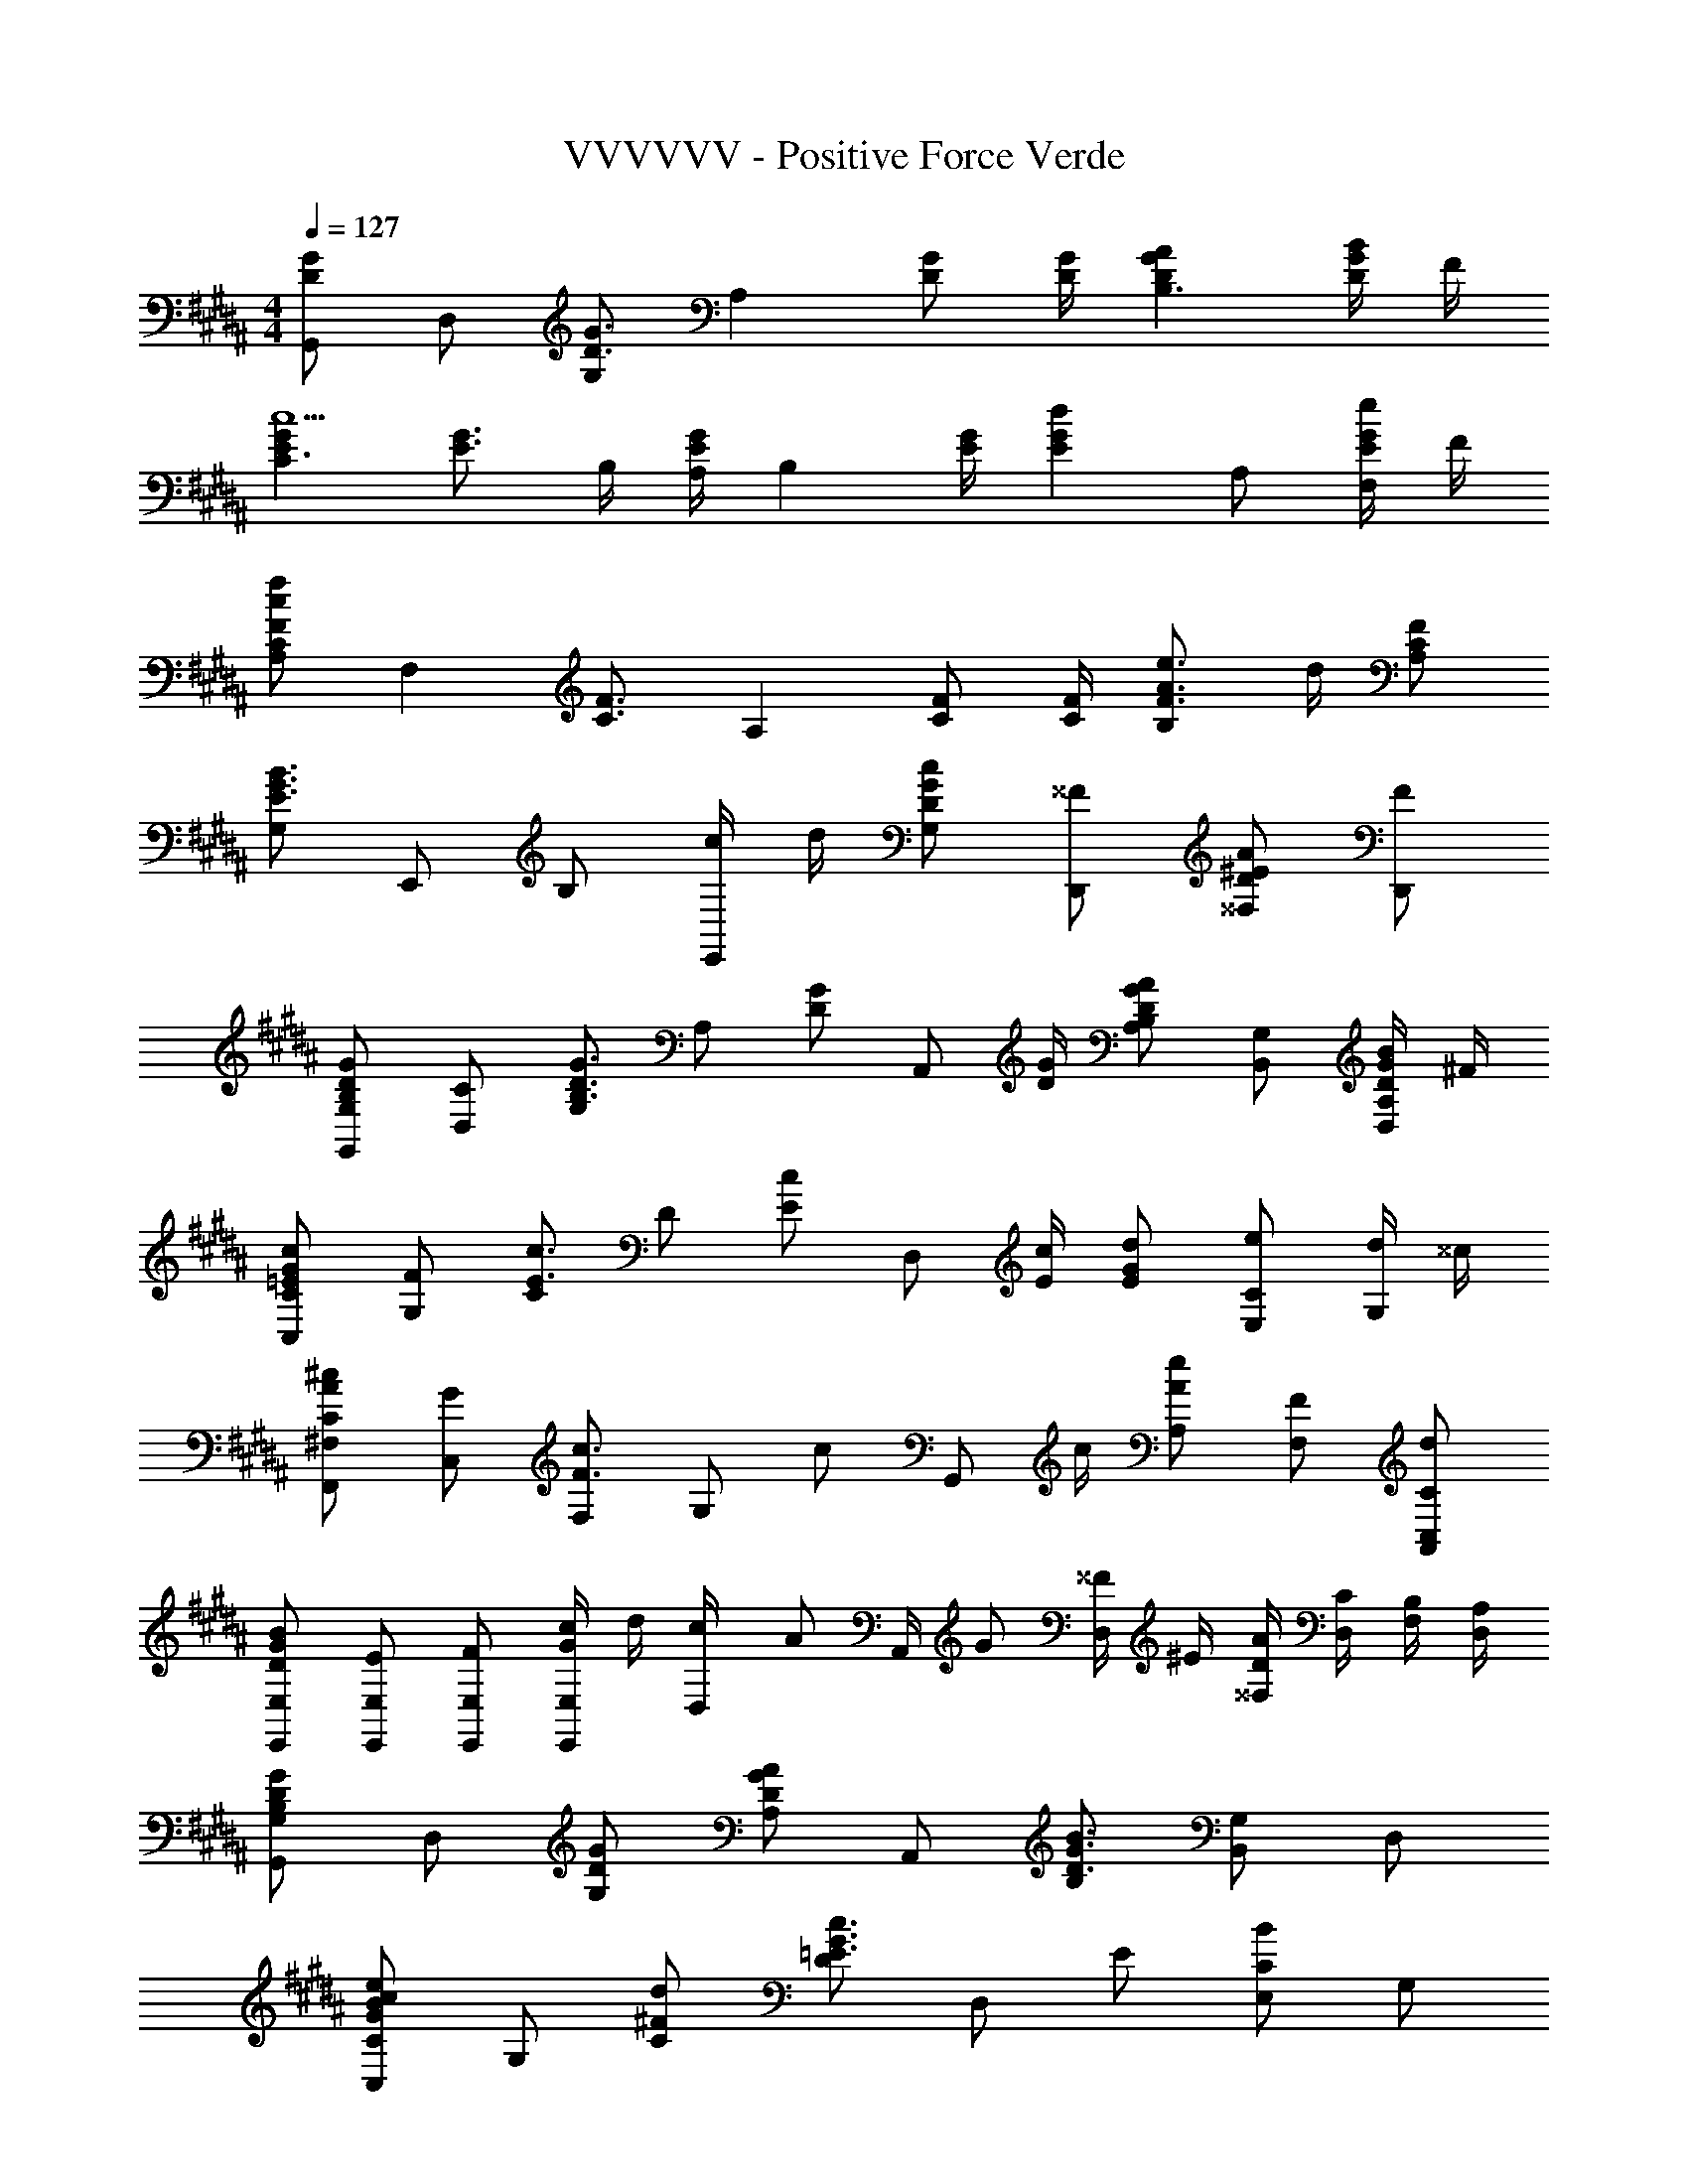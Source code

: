 X: 1
T: VVVVVV - Positive Force Verde
Z: ABC Generated by Starbound Composer
L: 1/8
M: 4/4
Q: 1/4=127
K: B
[G,,G2D2] D, [G,G3/2D3/2] [A,2z/2] [GD] [G/2D/2] [A2G2D2B,3] [B/2G/2D/2] F/2 
[G2E2C3c5] [G3/2E3/2z] B,/2 [A,/2GE] [B,2z/2] [G/2E/2] [G2E2d2z] A, [G/2E/2eF,] F/2 
[CA,f2c2F2] [F,2z] [F3/2C3/2z] [A,2z/2] [FC] [F/2C/2] [e3/2A3/2F3/2B,2] d/2 [FCA,] 
[G,B3G3E3] E,, B, [c/2E,,] d/2 [cGDG,] [^^FD,,] [A^ED^^F,] [FD,,] 
[GDB,G,G,,] [CD,] [G,G3/2D3/2B,3/2] [A,z/2] [GDz/2] [A,,z/2] [G/2D/2] [B,A,A2G2D2] [G,B,,] [B/2G/2D/2A,D,] ^F/2 
[cG=ECC,] [FG,] [Cc3/2E3/2] [Dz/2] [cEz/2] [D,z/2] [c/2E/2] [dGE] [eCE,] [d/2G,] ^^c/2 
[^cAC^F,F,,] [GC,] [F,c3/2F3/2] [G,z/2] [cz/2] [G,,z/2] c/2 [eAA,] [FF,] [dCC,A,,] 
[BGDE,E,,] [EE,E,,] [FE,E,,] [c/2G/2E,E,,] d/2 [c/3D,/2] [A/3z/6] [A,,/2z/6] G/3 [^^F/2D,] ^E/2 [A/2D/2^^F,/2] [C/2D,/2] [B,/2F,/2] [A,/2D,/2] 
[G,G,,G2D2B,2] D, [GDG,] [A,A2G2D2] A,, [B,B3G3D3] [G,B,,] D, 
[CC,e2c2B2G2] G, [d^FC] [Dc3G3=E3] D, E [CE,B2] G, 
[^F,F,,A2F2C2] C, [BFF,] [G,c3F3] G,, A, [F,F2] [C,A,,] 
[E,E,,f'2d'2g2f2] [E,E,,] [e'aeE,E,,] [d'gdE,E,,] [^^fD,D,,] [c'ecD,D,,] [dBD,D,,] [cAD,D,,] 
[G,G,,B2G2] D, [GDG,] [A,A2G2D2] A,, [B,B2G2D2] [G,B,,] [G/3D,] A/3 B/3 
[CC,e2c2G2] G, [^fC] [Dd2G2] D, [e/2E] d/2 [CE,c2G2] G, 
[F,F,,f2c2A2F2] C, [F,c6A6F6] A, C A, F, C, 
[BGE,E,,] [E,E,,c2G2] [E,E,,] [E,E,,d2G2] [D,/2D,,/2] E,/2 [D,/2A2F2] C,/2 D,/2 C,/2 [B,,/2B3G3F3D3] A,,/2 
G,, D, [BGFDG,] [A,c2G2F2D2] A,, [B,B3G3F3D3] [G,B,,] D, 
[CC,G2D2] G, [gdGC] [Df2c2F2] D, [Eg2B2G2] [CE,] [fG,] 
[F,F,,f2c2F2] C, [fBFF,] [G,f2A2F2] G,, [A,f3G3F3] F, [C,A,,] 
[E,E,,d'2b2f2] [E,E,,] [e'bgfE,E,,] [E,E,,d'2c'2b2g2] [D,D,,] [D,D,,e'2b2g2] [D,D,,] [D,D,,d'3b3g3f3d3] 
[G,G,,] D, [GDG,] [A,A2G2D2] A,, [B,B2G2D2] [G,B,,] [G/3D,] A/3 B/3 
[CC,e2G2] G, [fC] [Dd2G2] D, [e/2E] d/2 [CE,c2G2] G, 
[F,F,,f2c2A2F2] C, [F,c6A6F6] A, C A, F, C, 
[eGEE,E,,] [E,E,,d2G2E2] [E,E,,] [E,E,,B2G2E2] [D,/2D,,/2] E,/2 [D,/2c3A3F3] C,/2 D,/2 C,/2 B,,/2 A,,/2 
[a/3G,,] f/3 d/3 [B/3G,/2] [d/3z/6] [D,/2z/6] f/3 [aG,,] [G,/2b2g2f2d2B2] D,/2 G,, [G,/2gfdB] D,/2 [bfdBG,,] [G,/2gdB] D,/2 
[E,,g'3/2e'3/2g3/2] E,/2 [B,,/2f'3/2d'3/2g3/2] E,, [E,/2g'2b2g2] B,,/2 E,, E,/2 [f'/2B,,/2] [g'/2E,,] f'/2 [g'/2E,/2] [f'/2B,,/2] 
[F,,f'2a2f2] F,/2 C,/2 [F,,c'3/2b3/2f3/2] F,/2 [C,/2f'3/2c'3/2f3/2] F,, [F,/2f] C,/2 [aF,,] [F,/2c'] C,/2 
[B,,g'2e'2b2] B,/2 F,/2 [B,,g'3/2e'3/2b3/2] B,/2 [F,/2f'3/2d'3/2^^f3/2] D,, [D,/2e'c'f] A,,/2 [d'bfD,,] [D,/2c'af] A,,/2 
[a/3G,,] ^f/3 d/3 [B/3G,/2] [d/3z/6] [D,/2z/6] f/3 [aG,,] [G,/2b2g2f2d2B2] D,/2 G,, [G,/2gfdB] D,/2 [bfdBG,,] [G,/2gdB] D,/2 
[E,,e'3/2g3/2e3/2] E,/2 [B,,/2d'3/2g3/2e3/2] E,, [b/3E,/2] [g/3z/6] [B,,/2z/6] e/3 [B/2E,,] G/2 [E/2E,/2] [B,/2B,,/2] [E,,G,2] E,/2 B,,/2 
[F,,a2f2c2] F,/2 C,/2 [f'bfF,,] [g'/2F,/2] [C,/2f'3/2c'3/2f3/2] F,, [F,/2f] C,/2 [aF,,] [F,/2c'] C,/2 
K: EB
K: EB
[^e'/3A,,] d'/3 a/3 [^e/3A,/2] [a/3z/6] [^E,/2z/6] d'/3 [e'/3A,,] d'/3 a/3 [e/3A,/2] [a/3z/6] [E,/2z/6] d'/3 [e'/3A,,A,,,] ^^c'/3 a/3 [e/3A,/2] [a/3z/6] [E,/2z/6] c'/3 [e'/3A,,] c'/3 a/3 [e/3A,/2] [a/3z/6] [E,/2z/6] c'/3 
[^B,,,^B,,,,^^f'3/2d'3/2^b3/2^^f3/2] ^B,/2 [^^F,/2e'3/2d'3/2b3/2f3/2] ^B,, [B,/2f'2d'2b2f2] F,/2 B,, [B,/2d'bf] F,/2 [f'bfB,,] [B,/2d'bf] F,/2 
[G,,^b'3/2g'3/2b3/2] G,/2 [D,/2a'3/2f'3/2b3/2] G,, [G,/2b'2d'2b2] D,/2 G,, G,/2 [a'/2D,/2] [b'/2G,,] a'/2 [b'/2G,/2] [a'/2D,/2] 
[A,,a'2c'2a2] A,/2 E,/2 [A,,e'3/2d'3/2a3/2] A,/2 [E,/2a'3/2e'3/2a3/2] A,, [A,/2a] E,/2 [c'A,,] [A,/2e'] E,/2 
[D,b'2g'2d'2] D/2 A,/2 [D,b'3/2g'3/2d'3/2] D/2 [A,/2a'3/2f'3/2=b3/2] ^^F,, [F,/2g'e'b] ^^C,/2 [f'd'bF,,] [F,/2e'c'b] C,/2 
[c'/3B,,] a/3 f/3 [d/3B,/2] [^B/3z/6] [F,/2z/6] ^^F/3 B,, [B,/2d'2f2] F,/2 B,, [B,/2^bf] F,/2 [d'fB,,] [B,/2bf] F,/2 
[G,,g'3/2b3/2g3/2] G,/2 [D,/2f'3/2b3/2g3/2] G,, [G,/2d'2b2g2] D,/2 G,, G,/2 [a/2D,/2] [b/2G,,] a/2 [b/2G,/2] [a/2D,/2] 
[A,,c'2a2e2] A,/2 E,/2 [a'd'aA,,] [b'/2A,/2] [E,/2a'3/2e'3/2a3/2] [A,,A,,,] [A,/2a] E,/2 [c'A,,] [A,/2e'] E,/2 
[f'2e'2b2B,,,2B,,,,2] [f'3/2e'3/2b3/2B,,,3/2B,,,,3/2] [f'9/2=e'9/2b9/2B,,,9/2B,,,,9/2] 
K: B
K: B
[G,,D2=B,2] G,/2 D,/2 [^FDA,G,,] [F/2D/2A,/2G,/2] [D,/2GDB,] [G,,z/2] [G/2B,/2] [G,/2FDA,] D,/2 [DB,G,G,,] [CA,^F,^F,,] 
[E,,B,2G,2] =E,/2 =B,,/2 [=BGEE,,] [B/2G/2E/2E,/2] [B,,/2cGE] [E,,z/2] [c/2G/2E/2] [E,/2BGE] B,,/2 [cGEE,,] [E,/2BE] B,,/2 
[F,,c3/2F3/2] F,/2 [^C,/2B3/2F3/2] F,, [F,/2A2F2] C,/2 F,, [F,/2F] C,/2 [GF,,] [F,/2B] C,/2 
[E,,^f3/2B3/2G3/2] E,/2 [B,,/2=e3/2B3/2G3/2] E,, [E,/2d2A2G2] B,,/2 D,, [D,/2g2d2F2] A,,/2 D,, [D,/2f3d3G3] A,,/2 
G,, G,/2 D,/2 [fdAG,,] [f/2d/2A/2G,/2] [D,/2gdB] [G,,z/2] g/2 [G,/2f] D,/2 [dG,G,,] [cF,F,,] 
[E,,=b3/2g3/2d3/2B3/2] E,/2 [B,,/2a3/2] E,, [E,/2g] B,,/2 [fE,,] [E,/2b] B,,/2 [gBE,,] [E,/2b] B,,/2 
[F,,^c'3/2a3/2c3/2] F,/2 [C,/2b3/2] F,, [F,/2^f'2c'2f2] C,/2 F,, [F,/2a] C,/2 [=b'bF,,] [a'/2c'/2F,/2] [=a'/2C,/2] 
[E,,g'2f'2g2] E,/2 B,,/2 [E,,e'2] E,/2 B,,/2 [D,,f'2b2g2] D,/2 A,,/2 [D,,d'2a2g2] D,/2 A,,/2 
[G,,g'2d'2g2] G,/2 D,/2 [G,,A3z/4] [d3z/4] [g3z/4] [c'3z/4] G,/2 D,/2 G,, [G,/2B3] [D,/2z/4] [d'3z/4] G,, G,/2 D,/2 
[d/4g/2E,,b3c3] z3/4 E,/2 B,,/2 E,, [B/2E,/2] [A/2B,,/2] [E,,B2] E,/2 B,,/2 [AE,,] [E,/2F] B,,/2 
[c'fAF,,] [F,/2F2] C,/2 F,, [F,/2A2] C,/2 F,, [F,/2B3] C,/2 F,, F,/2 C,/2 
[E,,b3d3G3] E,/2 B,,/2 E,, [B/2E,/2] [A/2B,,/2] [D,,a2c2G2] D,/2 A,,/2 [D,,^^F2] D,/2 A,,/2 
[G,,a3d3c3G3] G,/2 D,/2 G,,/2 A,/2 [D,/2g2d2A2] G,,/2 B,/2 D,/2 [G,,/2B3] A,/2 D,/2 G,,/2 G,/2 D,/2 
[E,,c3G3] E,/2 B,,/2 E,,/2 F,/2 [B/2B,,/2] [A/2E,,/2] [G,/2B2] B,,/2 E,,/2 F,/2 [B,,/2A] E,,/2 [E,/2^F] B,,/2 
[ACF,,] [F,/2F2C2] C,/2 F,,/2 G,/2 [C,/2A2C2] F,,/2 A,/2 C,/2 [F,,/2B2C2] G,/2 C,/2 F,,/2 [F,/2AC] C,/2 
[E,,/2BGE] A,,/2 [B/2G/2E/2B,,/2] [C,/2BGE] D,/2 [B/2G/2E/2E,/2] [F,/2BGE] G,/2 [A,/2cAF] G,/2 [E/2F,/2] [F/2E,/2] [G/2D,/2] [A/2C,/2] [B/2B,,/2] [c/2A,,/2] 
[G,,d2B2G2F2] G,/2 D,/2 [G,,d3/2B3/2G3/2F3/2] G,/2 [D,/2d3/2B3/2G3/2F3/2] G,, [G,/2dBGF] D,/2 [dBGFG,,] [G,/2dBGF] D,/2 
[E,,e3/2B3/2G3/2F3/2] E,/2 [B,,/2d3/2B3/2G3/2F3/2] E,, [E,/2e3/2B3/2G3/2F3/2] B,,/2 [E,,z/2] f/2 [E,/2b] B,,/2 [aE,,] [E,/2f] B,,/2 
[F,,c2A2F2] F,/2 C,/2 [c/2A/2F/2F,,] [dz/2] F,/2 [C,/2c3/2A3/2F3/2] F,, [F,/2cAF] C,/2 [dBFF,,] [F,/2ecF] C,/2 
[B,,e2c2F2] =B,,, [B,,f3/2d3/2F3/2] [B,,,z/2] [dBFz/2] [B,,z/2] f/2 [bA,,,] [aB,,] [fA,,,] 
[G,,,d2B2G2D2] G,/2 D,/2 [G,,d3/2B3/2G3/2D3/2] G,/2 [D,/2d3/2B3/2G3/2D3/2] G,, [G,/2dBGF] D,/2 [dBGEG,,] [G,/2dBGD] D,/2 
[E,,e3/2B3/2G3/2E3/2] E,/2 [B,,/2f3/2B3/2G3/2F3/2] E,, [E,/2e3/2B3/2G3/2F3/2] B,,/2 [E,,z/2] f/2 [E,/2b] B,,/2 [aE,,] [E,/2f] B,,/2 
[F,,c2A2F2C2] F,/2 C,/2 [F,,g3/2c3/2B3/2] F,/2 [C,/2fcA] [F,,z/2] [c/2F/2] [F,/2dBG] C,/2 [ecAF,,] [F,/2fdF] C,/2 
[G,f2d2G2] G,, [G,e3/2c3/2G3/2] [G,,z/2] [d3/2^B3/2G3/2z/2] G,, [d/2B/2G/2G,,,] z/2 [d/2B/2G/2G,,,] z3/2 
[d=BGG,,] [D/2G,/2] [D,/2cBG] [G,,z/2] D/2 [G,/2dBG] D,/2 [D/2G,,] [cBGz/2] G,/2 [D/2D,/2] [d/2B/2G/2G,,] D/2 [c/2B/2G/2G,/2] [D/2D,/2] 
[dBGE,,] [E/2E,/2] [B,,/2cBG] [E,,z/2] E/2 [E,/2eBG] B,,/2 [E/2E,,] [dBGz/2] E,/2 [E/2B,,/2] [c/2B/2G/2E,,] E/2 [d/2B/2G/2E,/2] [E/2B,,/2] 
[cAFF,,] [C/2F,/2] [C,/2BAF] [F,,z/2] C/2 [F,/2cAF] C,/2 [C/2F,,] [dAFz/2] F,/2 [C/2C,/2] [eAFF,,] [F,/2f] C,/2 
[g/2E,,] f/2 [e/2E,/2] [d/2B,,/2] [c/2E,,] B/2 [A/2E,/2] [G/2B,,/2] [F/2D,,] E/2 [D/2D,/2] [C/2A,,/2] [B,/2D,,] [C3/2z/2] D,/2 A,,/2 
[G,,D3] G,/2 D,/2 G,, [G,/2A,2] D,/2 G,, [G,/2B,3] D,/2 G,, G,/2 D,/2 
[E,,E3C3G,3] E,/2 B,,/2 E,, [B,/2E,/2D3] [A,/2B,,/2] [E,,B,2] E,/2 B,,/2 [A,E,,] [E,/2F,] B,,/2 
[A,F,,] [F,/2C2F,2] C,/2 F,, [F,/2A,2] C,/2 F,, [F,/2B,3] C,/2 F,, F,/2 C,/2 
[E,,B,3G,3] E,/2 B,,/2 E,, [B,/2E,/2E3] [A,/2B,,/2] [D,,G,2] D,/2 A,,/2 [D,,D2^^F,2] D,/2 A,,/2 
[G,,G2G,3] G,/2 D,/2 [G,,G3/2] [G,/2A,2] [D,/2G] [G,,z/2] G/2 [G,/2G3B,3] D,/2 G,, G,/2 D,/2 
[E,,E3C3G,3] E,/2 B,,/2 E,, [B,/2E,/2D3] [A,/2B,,/2] [E,,B,2] E,/2 B,,/2 [A,E,,] [E,/2^F,] B,,/2 
[A,F,,F2] [F,/2C2F,2] C,/2 [F,,F3/2] [F,/2A,2] [C,/2F] [F,,z/2] F/2 [F,/2F3B,3] C,/2 F,, F,/2 C,/2 
[E,,B,3G,3] E,/2 B,,/2 E,, [B,/2E,/2E3] [A,/2B,,/2] [D,,G,2] D,/2 A,,/2 [D,,D2^^F,2] D,/2 A,,/2 
[G,,G2G,3] G,/2 D,/2 [G,,G3/2] [G,/2A,2] [D,/2G] [G,,z/2] G/2 [G,/2G3B,3] D,/2 G,, G,/2 D,/2 
[E,,E3C3G,3] E,/2 B,,/2 E,, [B,/2E,/2D3] [A,/2B,,/2] [E,,B,2] E,/2 B,,/2 [A,E,,] [E,/2^F,] B,,/2 
[A,F,,G2] [F,/2C2F,2] C,/2 [F,,G3/2] [F,/2A,2] [C,/2G] [F,,z/2] G/2 [F,/2G3B,3] C,/2 F,, F,/2 C,/2 
[E,/2G,,/2] [G,/2B,,/2] [B,/2E,/2] [E/2G,/2] [G/2B,/2] [B/2E/2] [e/2G/2] [g/2B/2] [e'e] A/2 B/2 c/2 d/2 e/2 f/2 
[G,,g3d3G3] G,/2 D,/2 G,, [G,/2c2A2G2] D,/2 G,, [G,/2d3B3G3] D,/2 G,, G,/2 D,/2 
[E,,c3B3G3E3] E,/2 B,,/2 E,, [B/2E,/2] [A/2B,,/2] [E,,B2] E,/2 B,,/2 [eAE,,] [E,/2F] B,,/2 
[cAF,,] [F,/2F2] C,/2 F,, [F,/2f2A2] C,/2 F,, [F,/2B] C,/2 [F,,G2] F,/2 C,/2 
[E,,B2G2E2] E,/2 B,,/2 [cE,,] [B/2E,/2] [A/2B,,/2] [dGD,,] [D,/2g] A,,/2 [dA^^FD,,] [D,/2f] A,,/2 
[G,,f2d2B2G2] G,/2 D,/2 [fdAG,,] [f/2d/2A/2G,/2] [D,/2gdB] [G,,z/2] [g/2B/2] [G,/2f] D,/2 [dG,G,,] [cF,F,,] 
[E,,b3/2g3/2d3/2B3/2] E,/2 [B,,/2a3/2] E,, [E,/2g] B,,/2 [fE,,] [E,/2b] B,,/2 [gBE,,] [E,/2b] B,,/2 
[F,,a3/2c3/2] F,/2 [C,/2b3/2] F,, [F,/2c'2c2] C,/2 F,, [F,/2a] C,/2 [bcF,,] [F,/2c'] C,/2 
[b4d4B4E,8E,,8] c/2 d/2 e/2 f/2 g/2 a/2 b/2 c'/2 
[d2B2G2D2z/2] [b2z/4] [d'2z5/4] [g/4d3/2c3/2G3/2] z5/4 [b3/2d3/2B3/2G3/2] [gdAG] [bdBG] [gdcG] 
[e'3/2g3/2e3/2B3/2G3/2E3/2] [d'3/2g3/2e3/2c3/2G3/2] [bgeBG] G,/2 G,/2 G,/2 G,/2 G,/2 G,/2 G,/2 G,/2 
[a2f2c2F,,2F,,,2] [b3/2f3/2c3/2F,,3/2F,,,3/2] [c'3/2f3/2c3/2F,,3/2F,,,3/2] [fcF,,F,,,] [acF,,F,,,] [c'cF,,F,,,] 
[e'2b2f2B,,2B,,,2] [B,,B,,,f'3/2b3/2f3/2] B,,,/2 [B,,/2d'ad] A,,,/2 [d'/2a/2d/2A,,/2] [A,,,/2c'ad] A,,/2 [b^^fdD,D,,] [afdD,D,,] 
[G,,a3^f3d3B3] G,/2 D,/2 G,, [G,/2b2g2f2d2B2] D,/2 G,, [G,/2gfdB] D,/2 [bfdBG,,] [G,/2gfdB] D,/2 
[E,,e'3/2g3/2e3/2] E,/2 [B,,/2d'3/2g3/2e3/2] E,, [E,/2b4g4e4] B,,/2 E,, E,/2 B,,/2 E,, E,/2 B,,/2 
[F,,a2f2c2] F,/2 C,/2 [F,,b3/2f3/2c3/2] F,/2 [C,/2c'3/2f3/2c3/2] F,, [F,/2fc] C,/2 [acF,,] [F,/2c'c] C,/2 
[G,,c'2g2d2] G,/2 D,/2 [G,,d'3/2g3/2d3/2] G,/2 [D,/2^b4g4d4] G,, G,/2 D,/2 G,, G,/2 D,/2 
[b/2G,,g4d4] a/2 [b/2G,/2] [a/2D,/2] [b/2G,,] a/2 [b/2G,/2] [a/2D,/2] [b/4G,,] a/4 g/4 d/4 [^B/3G,/2] [A/3z/6] [D,/2z/6] G/3 [A/3G,,] B/3 d/3 [g/2G,/2] [a/2D,/2] 
[b8B8G,,8G,,,8] 

